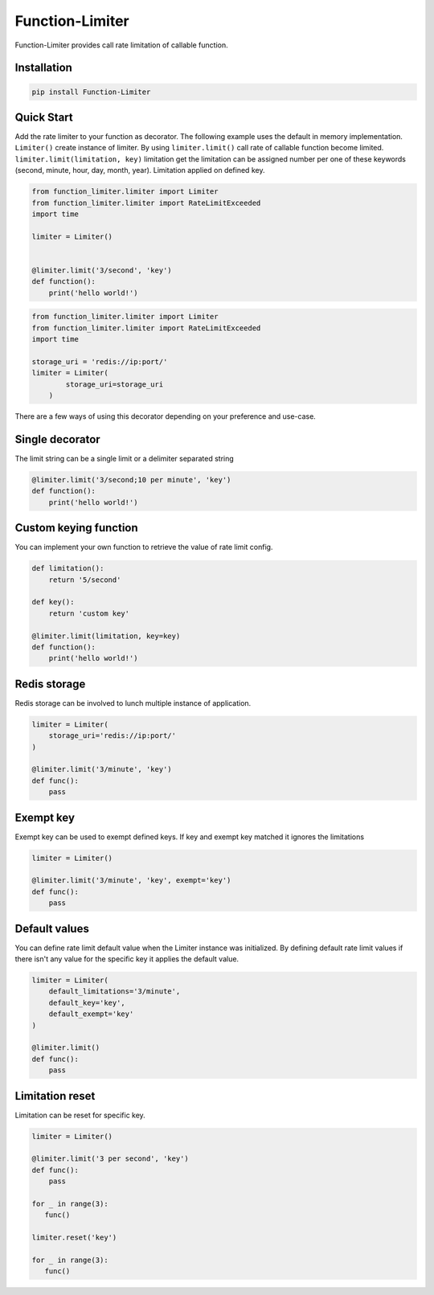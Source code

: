 .. |license| image:: https://img.shields.io/github/license/mghorbani2357/function-limiter
    :target: https://raw.githubusercontent.com/mghorbani2357/Function-Limiter/master/LICENSE
    :alt: GitHub Licence
    
.. |build| image:: https://travis-ci.com/mghorbani2357/Function-Limiter.svg?branch=master
    :target: https://travis-ci.com/mghorbani2357/Function-Limiter
    
.. |codecov| image:: https://codecov.io/gh/mghorbani2357/Function-Limiter/branch/master/graph/badge.svg?token=V606VBKSGK
    :target: https://codecov.io/gh/mghorbani2357/Function-Limiter

..  |quality| image:: https://api.codacy.com/project/badge/Grade/4ec8eeac03144927aef804e2388b7988
    :target: https://app.codacy.com/gh/mghorbani2357/Function-Limiter?utm_source=github.com&utm_medium=referral&utm_content=mghorbani2357/Function-Limiter&utm_campaign=Badge_Grade
   
.. |coverage| image:: https://app.codacy.com/project/badge/Coverage/ebc9c5345a4f48bda082b09b815cee57   
    :target: https://www.codacy.com/gh/mghorbani2357/Function-Limiter/dashboard?utm_source=github.com&utm_medium=referral&utm_content=mghorbani2357/Function-Limiter&utm_campaign=Badge_Coverage

.. |downloadrate| image:: https://img.shields.io/pypi/dm/Function-Limiter
    :target: https://pypistats.org/packages/function-limiter
    
.. |wheel| image:: https://img.shields.io/pypi/wheel/Function-Limiter  
    :target: https://pypi.python.org/pypi/Function-Limiter
    :alt: PyPI - Wheel
    
.. |pypiversion| image:: https://img.shields.io/pypi/v/Function-Limiter  
    :target: https://pypi.python.org/pypi/Function-Limiter
    :alt: PyPI
    
.. |format| image:: https://img.shields.io/pypi/format/Function-Limiter
    :target: https://pypi.python.org/pypi/Function-Limiter
    :alt: PyPI - Format
    
.. |downloads| image:: https://static.pepy.tech/personalized-badge/function-limiter?period=total&units=international_system&left_color=grey&right_color=blue&left_text=Downloads
    :target: https://pepy.tech/project/function-limiter
    
.. |readthedocs| image:: https://readthedocs.org/projects/function-limiter/badge/?version=latest
    :target: https://function-limiter.readthedocs.io/en/latest/?badge=latest
    :alt: Documentation Status


.. |lastcommit| image:: https://img.shields.io/github/last-commit/mghorbani2357/function-limiter 
    :alt: GitHub last commit
    
.. |lastrelease| image:: https://img.shields.io/github/release-date/mghorbani2357/function-limiter   
    :alt: GitHub Release Date

.. |workflow| image:: https://img.shields.io/github/workflow/status/mghorbani2357/function-limiter/main?logo=github   
    :alt: GitHub Workflow Status

*****************
Function-Limiter
*****************

.. class:: center

 |license| |build| |workflow| |codecov| |quality| |coverage| |downloadrate| |downloads| |pypiversion| |format| |wheel| |lastcommit| |lastrelease|


Function-Limiter provides call rate limitation of callable function.

Installation
============

.. code-block:: bash

    pip install Function-Limiter


Quick Start
===========

Add the rate limiter to your function as decorator. The following example uses the default
in memory implementation. ``Limiter()`` create instance of limiter.
By using ``limiter.limit()`` call rate of callable function become limited.
``limiter.limit(limitation, key)`` limitation get the limitation can be assigned number per one of these keywords (second, minute, hour, day, month, year).
Limitation applied on defined key.


.. code-block:: python

    from function_limiter.limiter import Limiter
    from function_limiter.limiter import RateLimitExceeded
    import time

    limiter = Limiter()


    @limiter.limit('3/second', 'key')
    def function():
        print('hello world!')



.. code-block:: python

    from function_limiter.limiter import Limiter
    from function_limiter.limiter import RateLimitExceeded
    import time

    storage_uri = 'redis://ip:port/'
    limiter = Limiter(
            storage_uri=storage_uri
        )


There are a few ways of using this decorator depending on your preference and use-case.


Single decorator
================

The limit string can be a single limit or a delimiter separated string

.. code-block:: python

    @limiter.limit('3/second;10 per minute', 'key')
    def function():
        print('hello world!')


Custom keying function
======================

You can implement your own function to retrieve the value of rate limit config.

.. code-block:: python

    def limitation():
        return '5/second'

    def key():
        return 'custom key'

    @limiter.limit(limitation, key=key)
    def function():
        print('hello world!')



Redis storage
======================

Redis storage can be involved to lunch multiple instance of application.

.. code-block:: python

    limiter = Limiter(
        storage_uri='redis://ip:port/'
    )

    @limiter.limit('3/minute', 'key')
    def func():
        pass


Exempt key
======================

Exempt key can be used to exempt defined keys. If key and exempt key matched it ignores the limitations

.. code-block:: python

    limiter = Limiter()

    @limiter.limit('3/minute', 'key', exempt='key')
    def func():
        pass

Default values
==============

You can define rate limit default value when the Limiter instance was initialized.
By defining default rate limit values if there isn't any value for the specific key it applies the default value.

.. code-block:: python

    limiter = Limiter(
        default_limitations='3/minute',
        default_key='key',
        default_exempt='key'
    )

    @limiter.limit()
    def func():
        pass


Limitation reset
==============

Limitation can be reset for specific key.

.. code-block:: python

    limiter = Limiter()

    @limiter.limit('3 per second', 'key')
    def func():
        pass

    for _ in range(3):
       func()

    limiter.reset('key')

    for _ in range(3):
       func()

